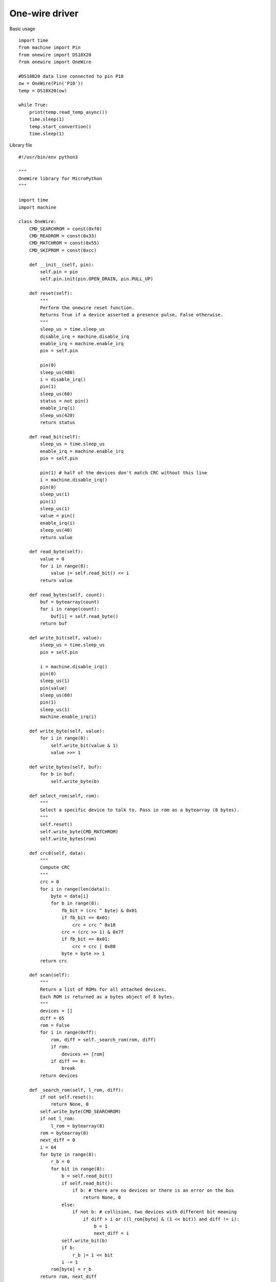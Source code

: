 One-wire driver
---------------

Basic usage

::

	import time
	from machine import Pin
	from onewire import DS18X20
	from onewire import OneWire

	#DS18B20 data line connected to pin P10
	ow = OneWire(Pin('P10'))
	temp = DS18X20(ow)

	while True:
	    print(temp.read_temp_async())
	    time.sleep(1)
	    temp.start_convertion()
	    time.sleep(1)


Library file

::

	#!/usr/bin/env python3

	"""
	OneWire library for MicroPython
	"""

	import time
	import machine

	class OneWire:
	    CMD_SEARCHROM = const(0xf0)
	    CMD_READROM = const(0x33)
	    CMD_MATCHROM = const(0x55)
	    CMD_SKIPROM = const(0xcc)

	    def __init__(self, pin):
	        self.pin = pin
	        self.pin.init(pin.OPEN_DRAIN, pin.PULL_UP)

	    def reset(self):
	        """
	        Perform the onewire reset function.
	        Returns True if a device asserted a presence pulse, False otherwise.
	        """
	        sleep_us = time.sleep_us
	        disable_irq = machine.disable_irq
	        enable_irq = machine.enable_irq
	        pin = self.pin

	        pin(0)
	        sleep_us(480)
	        i = disable_irq()
	        pin(1)
	        sleep_us(60)
	        status = not pin()
	        enable_irq(i)
	        sleep_us(420)
	        return status

	    def read_bit(self):
	        sleep_us = time.sleep_us
	        enable_irq = machine.enable_irq
	        pin = self.pin

	        pin(1) # half of the devices don't match CRC without this line
	        i = machine.disable_irq()
	        pin(0)
	        sleep_us(1)
	        pin(1)
	        sleep_us(1)
	        value = pin()
	        enable_irq(i)
	        sleep_us(40)
	        return value

	    def read_byte(self):
	        value = 0
	        for i in range(8):
	            value |= self.read_bit() << i
	        return value

	    def read_bytes(self, count):
	        buf = bytearray(count)
	        for i in range(count):
	            buf[i] = self.read_byte()
	        return buf

	    def write_bit(self, value):
	        sleep_us = time.sleep_us
	        pin = self.pin

	        i = machine.disable_irq()
	        pin(0)
	        sleep_us(1)
	        pin(value)
	        sleep_us(60)
	        pin(1)
	        sleep_us(1)
	        machine.enable_irq(i)

	    def write_byte(self, value):
	        for i in range(8):
	            self.write_bit(value & 1)
	            value >>= 1

	    def write_bytes(self, buf):
	        for b in buf:
	            self.write_byte(b)

	    def select_rom(self, rom):
	        """
	        Select a specific device to talk to. Pass in rom as a bytearray (8 bytes).
	        """
	        self.reset()
	        self.write_byte(CMD_MATCHROM)
	        self.write_bytes(rom)

	    def crc8(self, data):
	        """
	        Compute CRC
	        """
	        crc = 0
	        for i in range(len(data)):
	            byte = data[i]
	            for b in range(8):
	                fb_bit = (crc ^ byte) & 0x01
	                if fb_bit == 0x01:
	                    crc = crc ^ 0x18
	                crc = (crc >> 1) & 0x7f
	                if fb_bit == 0x01:
	                    crc = crc | 0x80
	                byte = byte >> 1
	        return crc

	    def scan(self):
	        """
	        Return a list of ROMs for all attached devices.
	        Each ROM is returned as a bytes object of 8 bytes.
	        """
	        devices = []
	        diff = 65
	        rom = False
	        for i in range(0xff):
	            rom, diff = self._search_rom(rom, diff)
	            if rom:
	                devices += [rom]
	            if diff == 0:
	                break
	        return devices

	    def _search_rom(self, l_rom, diff):
	        if not self.reset():
	            return None, 0
	        self.write_byte(CMD_SEARCHROM)
	        if not l_rom:
	            l_rom = bytearray(8)
	        rom = bytearray(8)
	        next_diff = 0
	        i = 64
	        for byte in range(8):
	            r_b = 0
	            for bit in range(8):
	                b = self.read_bit()
	                if self.read_bit():
	                    if b: # there are no devices or there is an error on the bus
	                        return None, 0
	                else:
	                    if not b: # collision, two devices with different bit meaning
	                        if diff > i or ((l_rom[byte] & (1 << bit)) and diff != i):
	                            b = 1
	                            next_diff = i
	                self.write_bit(b)
	                if b:
	                    r_b |= 1 << bit
	                i -= 1
	            rom[byte] = r_b
	        return rom, next_diff

	class DS18X20(object):
	    def __init__(self, onewire):
	        self.ow = onewire
	        self.roms = [rom for rom in self.ow.scan() if rom[0] == 0x10 or rom[0] == 0x28]

	    def isbusy(self):
	        """
	        Checks wether one of the DS18x20 devices on the bus is busy
	        performing a temperature convertion
	        """
	        return not self.ow.read_bit()

	    def start_convertion(self, rom=None):
	        """
	        Start the temp conversion on one DS18x20 device.
	        Pass the 8-byte bytes object with the ROM of the specific device you want to read.
	        If only one DS18x20 device is attached to the bus you may omit the rom parameter.
	        """
	        rom = rom or self.roms[0]
	        ow = self.ow
	        ow.reset()
	        ow.select_rom(rom)
	        ow.write_byte(0x44)  # Convert Temp

	    def read_temp_async(self, rom=None):
	        """
	        Read the temperature of one DS18x20 device if the convertion is complete,
	        otherwise return None.
	        """
	        if self.isbusy():
	            return None
	        rom = rom or self.roms[0]
	        ow = self.ow
	        ow.reset()
	        ow.select_rom(rom)
	        ow.write_byte(0xbe)  # Read scratch
	        data = ow.read_bytes(9)
	        return self.convert_temp(rom[0], data)

	    def convert_temp(self, rom0, data):
	        """
	        Convert the raw temperature data into degrees celsius and return as a fixed point with 2 decimal places.
	        """
	        temp_lsb = data[0]
	        temp_msb = data[1]
	        if rom0 == 0x10:
	            if temp_msb != 0:
	                # convert negative number
	                temp_read = temp_lsb >> 1 | 0x80  # truncate bit 0 by shifting, fill high bit with 1.
	                temp_read = -((~temp_read + 1) & 0xff) # now convert from two's complement
	            else:
	                temp_read = temp_lsb >> 1  # truncate bit 0 by shifting
	            count_remain = data[6]
	            count_per_c = data[7]
	            temp = 100 * temp_read - 25 + (count_per_c - count_remain) // count_per_c
	            return temp
	        elif rom0 == 0x28:
	            return (temp_msb << 8 | temp_lsb) * 100 // 16
	        else:
	            assert False